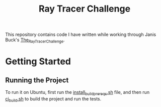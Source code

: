 #+TITLE: Ray Tracer Challenge

This repository contains code I have written while working through Janis Buck's
_The_Ray_Tracer_Challenge_.

* Getting Started
** Running the Project
   To run it on Ubuntu, first run the [[file:install_build_prereqs.sh][install_build_prereqs.sh]]
   file, and then run [[file:ci_build.sh][ci_build.sh]] to build the project and run the tests.
